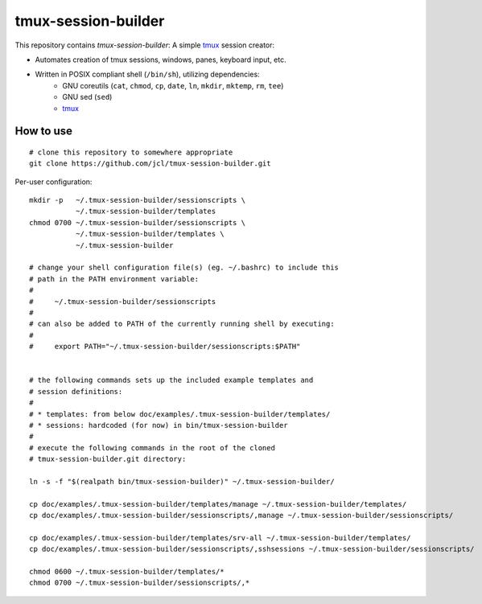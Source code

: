 ======================
 tmux-session-builder
======================


This repository contains `tmux-session-builder`: A simple tmux_ session creator:

* Automates creation of tmux sessions, windows, panes, keyboard input, etc.
* Written in POSIX compliant shell (``/bin/sh``), utilizing dependencies:
    - GNU coreutils (``cat``, ``chmod``, ``cp``, ``date``, ``ln``, ``mkdir``,
      ``mktemp``, ``rm``, ``tee``)
    - GNU sed (``sed``)
    - tmux_

.. _tmux: https://github.com/tmux/tmux/wiki


How to use
==========

::

    # clone this repository to somewhere appropriate
    git clone https://github.com/jcl/tmux-session-builder.git

Per-user configuration::

    mkdir -p   ~/.tmux-session-builder/sessionscripts \
               ~/.tmux-session-builder/templates
    chmod 0700 ~/.tmux-session-builder/sessionscripts \
               ~/.tmux-session-builder/templates \
               ~/.tmux-session-builder

    # change your shell configuration file(s) (eg. ~/.bashrc) to include this
    # path in the PATH environment variable:
    #
    #     ~/.tmux-session-builder/sessionscripts
    #
    # can also be added to PATH of the currently running shell by executing:
    #
    #     export PATH="~/.tmux-session-builder/sessionscripts:$PATH"


    # the following commands sets up the included example templates and
    # session definitions:
    #
    # * templates: from below doc/examples/.tmux-session-builder/templates/
    # * sessions: hardcoded (for now) in bin/tmux-session-builder
    #
    # execute the following commands in the root of the cloned
    # tmux-session-builder.git directory:

    ln -s -f "$(realpath bin/tmux-session-builder)" ~/.tmux-session-builder/

    cp doc/examples/.tmux-session-builder/templates/manage ~/.tmux-session-builder/templates/
    cp doc/examples/.tmux-session-builder/sessionscripts/,manage ~/.tmux-session-builder/sessionscripts/

    cp doc/examples/.tmux-session-builder/templates/srv-all ~/.tmux-session-builder/templates/
    cp doc/examples/.tmux-session-builder/sessionscripts/,sshsessions ~/.tmux-session-builder/sessionscripts/

    chmod 0600 ~/.tmux-session-builder/templates/*
    chmod 0700 ~/.tmux-session-builder/sessionscripts/,*
